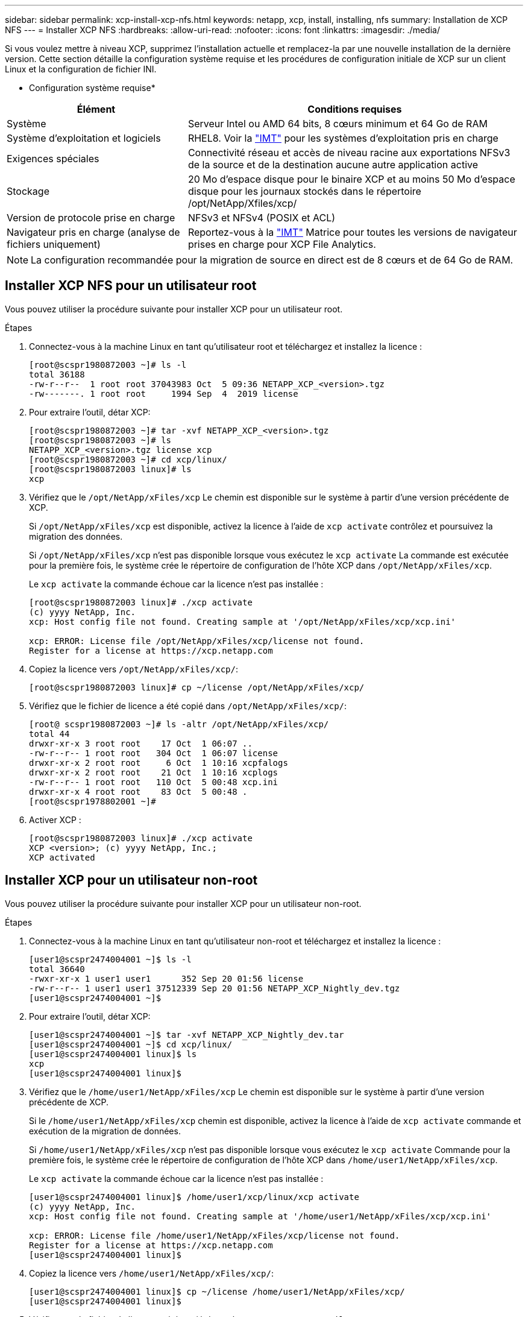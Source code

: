 ---
sidebar: sidebar 
permalink: xcp-install-xcp-nfs.html 
keywords: netapp, xcp, install, installing, nfs 
summary: Installation de XCP NFS 
---
= Installer XCP NFS
:hardbreaks:
:allow-uri-read: 
:nofooter: 
:icons: font
:linkattrs: 
:imagesdir: ./media/


Si vous voulez mettre à niveau XCP, supprimez l'installation actuelle et remplacez-la par une nouvelle installation de la dernière version. Cette section détaille la configuration système requise et les procédures de configuration initiale de XCP sur un client Linux et la configuration de fichier INI.

* Configuration système requise*

[cols="35,65"]
|===
| Élément | Conditions requises 


| Système | Serveur Intel ou AMD 64 bits, 8 cœurs minimum et 64 Go de RAM 


| Système d'exploitation et logiciels | RHEL8. Voir la link:https://mysupport.netapp.com/matrix/["IMT"^] pour les systèmes d'exploitation pris en charge 


| Exigences spéciales | Connectivité réseau et accès de niveau racine aux exportations NFSv3 de la source et de la destination aucune autre application active 


| Stockage | 20 Mo d'espace disque pour le binaire XCP et au moins 50 Mo d'espace disque pour les journaux stockés dans le répertoire /opt/NetApp/Xfiles/xcp/ 


| Version de protocole prise en charge | NFSv3 et NFSv4 (POSIX et ACL) 


| Navigateur pris en charge (analyse de fichiers uniquement) | Reportez-vous à la link:https://mysupport.netapp.com/matrix/["IMT"^] Matrice pour toutes les versions de navigateur prises en charge pour XCP File Analytics. 
|===

NOTE: La configuration recommandée pour la migration de source en direct est de 8 cœurs et de 64 Go de RAM.



== Installer XCP NFS pour un utilisateur root

Vous pouvez utiliser la procédure suivante pour installer XCP pour un utilisateur root.

.Étapes
. Connectez-vous à la machine Linux en tant qu'utilisateur root et téléchargez et installez la licence :
+
[listing]
----
[root@scspr1980872003 ~]# ls -l
total 36188
-rw-r--r--  1 root root 37043983 Oct  5 09:36 NETAPP_XCP_<version>.tgz
-rw-------. 1 root root     1994 Sep  4  2019 license
----
. Pour extraire l'outil, détar XCP:
+
[listing]
----
[root@scspr1980872003 ~]# tar -xvf NETAPP_XCP_<version>.tgz
[root@scspr1980872003 ~]# ls
NETAPP_XCP_<version>.tgz license xcp
[root@scspr1980872003 ~]# cd xcp/linux/
[root@scspr1980872003 linux]# ls
xcp
----
. Vérifiez que le `/opt/NetApp/xFiles/xcp` Le chemin est disponible sur le système à partir d'une version précédente de XCP.
+
Si `/opt/NetApp/xFiles/xcp` est disponible, activez la licence à l'aide de `xcp activate` contrôlez et poursuivez la migration des données.

+
Si `/opt/NetApp/xFiles/xcp` n'est pas disponible lorsque vous exécutez le `xcp activate` La commande est exécutée pour la première fois, le système crée le répertoire de configuration de l'hôte XCP dans `/opt/NetApp/xFiles/xcp`.

+
Le `xcp activate` la commande échoue car la licence n'est pas installée :

+
[listing]
----
[root@scspr1980872003 linux]# ./xcp activate
(c) yyyy NetApp, Inc.
xcp: Host config file not found. Creating sample at '/opt/NetApp/xFiles/xcp/xcp.ini'

xcp: ERROR: License file /opt/NetApp/xFiles/xcp/license not found.
Register for a license at https://xcp.netapp.com
----
. Copiez la licence vers `/opt/NetApp/xFiles/xcp/`:
+
[listing]
----
[root@scspr1980872003 linux]# cp ~/license /opt/NetApp/xFiles/xcp/
----
. Vérifiez que le fichier de licence a été copié dans `/opt/NetApp/xFiles/xcp/`:
+
[listing]
----
[root@ scspr1980872003 ~]# ls -altr /opt/NetApp/xFiles/xcp/
total 44
drwxr-xr-x 3 root root    17 Oct  1 06:07 ..
-rw-r--r-- 1 root root   304 Oct  1 06:07 license
drwxr-xr-x 2 root root     6 Oct  1 10:16 xcpfalogs
drwxr-xr-x 2 root root    21 Oct  1 10:16 xcplogs
-rw-r--r-- 1 root root   110 Oct  5 00:48 xcp.ini
drwxr-xr-x 4 root root    83 Oct  5 00:48 .
[root@scspr1978802001 ~]#
----
. Activer XCP :
+
[listing]
----
[root@scspr1980872003 linux]# ./xcp activate
XCP <version>; (c) yyyy NetApp, Inc.;
XCP activated
----




== Installer XCP pour un utilisateur non-root

Vous pouvez utiliser la procédure suivante pour installer XCP pour un utilisateur non-root.

.Étapes
. Connectez-vous à la machine Linux en tant qu'utilisateur non-root et téléchargez et installez la licence :
+
[listing]
----
[user1@scspr2474004001 ~]$ ls -l
total 36640
-rwxr-xr-x 1 user1 user1      352 Sep 20 01:56 license
-rw-r--r-- 1 user1 user1 37512339 Sep 20 01:56 NETAPP_XCP_Nightly_dev.tgz
[user1@scspr2474004001 ~]$
----
. Pour extraire l'outil, détar XCP:
+
[listing]
----
[user1@scspr2474004001 ~]$ tar -xvf NETAPP_XCP_Nightly_dev.tar
[user1@scspr2474004001 ~]$ cd xcp/linux/
[user1@scspr2474004001 linux]$ ls
xcp
[user1@scspr2474004001 linux]$
----
. Vérifiez que le `/home/user1/NetApp/xFiles/xcp` Le chemin est disponible sur le système à partir d'une version précédente de XCP.
+
Si le `/home/user1/NetApp/xFiles/xcp` chemin est disponible, activez la licence à l'aide de `xcp activate` commande et exécution de la migration de données.

+
Si `/home/user1/NetApp/xFiles/xcp` n'est pas disponible lorsque vous exécutez le `xcp activate` Commande pour la première fois, le système crée le répertoire de configuration de l'hôte XCP dans `/home/user1/NetApp/xFiles/xcp`.

+
Le `xcp activate` la commande échoue car la licence n'est pas installée :

+
[listing]
----
[user1@scspr2474004001 linux]$ /home/user1/xcp/linux/xcp activate
(c) yyyy NetApp, Inc.
xcp: Host config file not found. Creating sample at '/home/user1/NetApp/xFiles/xcp/xcp.ini'

xcp: ERROR: License file /home/user1/NetApp/xFiles/xcp/license not found.
Register for a license at https://xcp.netapp.com
[user1@scspr2474004001 linux]$
----
. Copiez la licence vers `/home/user1/NetApp/xFiles/xcp/`:
+
[listing]
----
[user1@scspr2474004001 linux]$ cp ~/license /home/user1/NetApp/xFiles/xcp/
[user1@scspr2474004001 linux]$
----
. Vérifiez que le fichier de licence a été copié dans `/home/user1/NetApp/xFiles/xcp/`:
+
[listing]
----
[user1@scspr2474004001 xcp]$ ls -ltr
total 8
drwxrwxr-x 2 user1 user1  21 Sep 20 02:04 xcplogs
-rw-rw-r-- 1 user1 user1  71 Sep 20 02:04 xcp.ini
-rwxr-xr-x 1 user1 user1 352 Sep 20 02:10 license
[user1@scspr2474004001 xcp]$
----
. Activer XCP :
+
[listing]
----
[user1@scspr2474004001 linux]$ ./xcp activate
(c) yyyy NetApp, Inc.

XCP activated

[user1@scspr2474004001 linux]$
----

